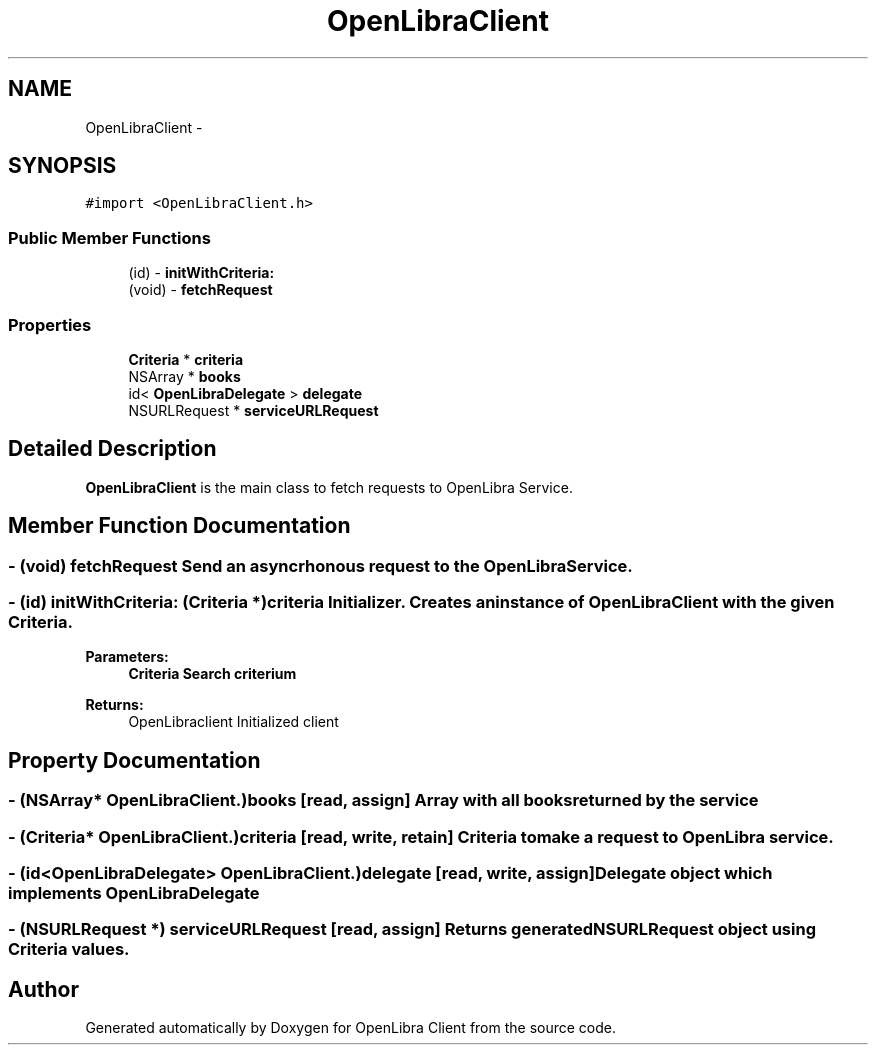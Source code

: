 .TH "OpenLibraClient" 3 "Sat Sep 3 2011" "Version 1.0.0" "OpenLibra Client" \" -*- nroff -*-
.ad l
.nh
.SH NAME
OpenLibraClient \- 
.SH SYNOPSIS
.br
.PP
.PP
\fC#import <OpenLibraClient.h>\fP
.SS "Public Member Functions"

.in +1c
.ti -1c
.RI "(id) - \fBinitWithCriteria:\fP"
.br
.ti -1c
.RI "(void) - \fBfetchRequest\fP"
.br
.in -1c
.SS "Properties"

.in +1c
.ti -1c
.RI "\fBCriteria\fP * \fBcriteria\fP"
.br
.ti -1c
.RI "NSArray * \fBbooks\fP"
.br
.ti -1c
.RI "id< \fBOpenLibraDelegate\fP > \fBdelegate\fP"
.br
.ti -1c
.RI "NSURLRequest * \fBserviceURLRequest\fP"
.br
.in -1c
.SH "Detailed Description"
.PP 
\fBOpenLibraClient\fP is the main class to fetch requests to OpenLibra Service. 
.SH "Member Function Documentation"
.PP 
.SS "- (void) fetchRequest "Send an asyncrhonous request to the OpenLibra Service. 
.SS "- (id) initWithCriteria: (\fBCriteria\fP *)criteria"Initializer. Creates an instance of \fBOpenLibraClient\fP with the given \fBCriteria\fP.
.PP
\fBParameters:\fP
.RS 4
\fI\fBCriteria\fP\fP Search criterium 
.RE
.PP
\fBReturns:\fP
.RS 4
OpenLibraclient Initialized client 
.RE
.PP

.SH "Property Documentation"
.PP 
.SS "- (NSArray* OpenLibraClient.)books\fC [read, assign]\fP"Array with all books returned by the service 
.SS "- (\fBCriteria\fP* OpenLibraClient.)criteria\fC [read, write, retain]\fP"\fBCriteria\fP to make a request to OpenLibra service. 
.SS "- (id<\fBOpenLibraDelegate\fP> OpenLibraClient.)delegate\fC [read, write, assign]\fP"Delegate object which implements \fBOpenLibraDelegate\fP 
.SS "- (NSURLRequest *) serviceURLRequest\fC [read, assign]\fP"Returns generated NSURLRequest object using \fBCriteria\fP values. 

.SH "Author"
.PP 
Generated automatically by Doxygen for OpenLibra Client from the source code.
